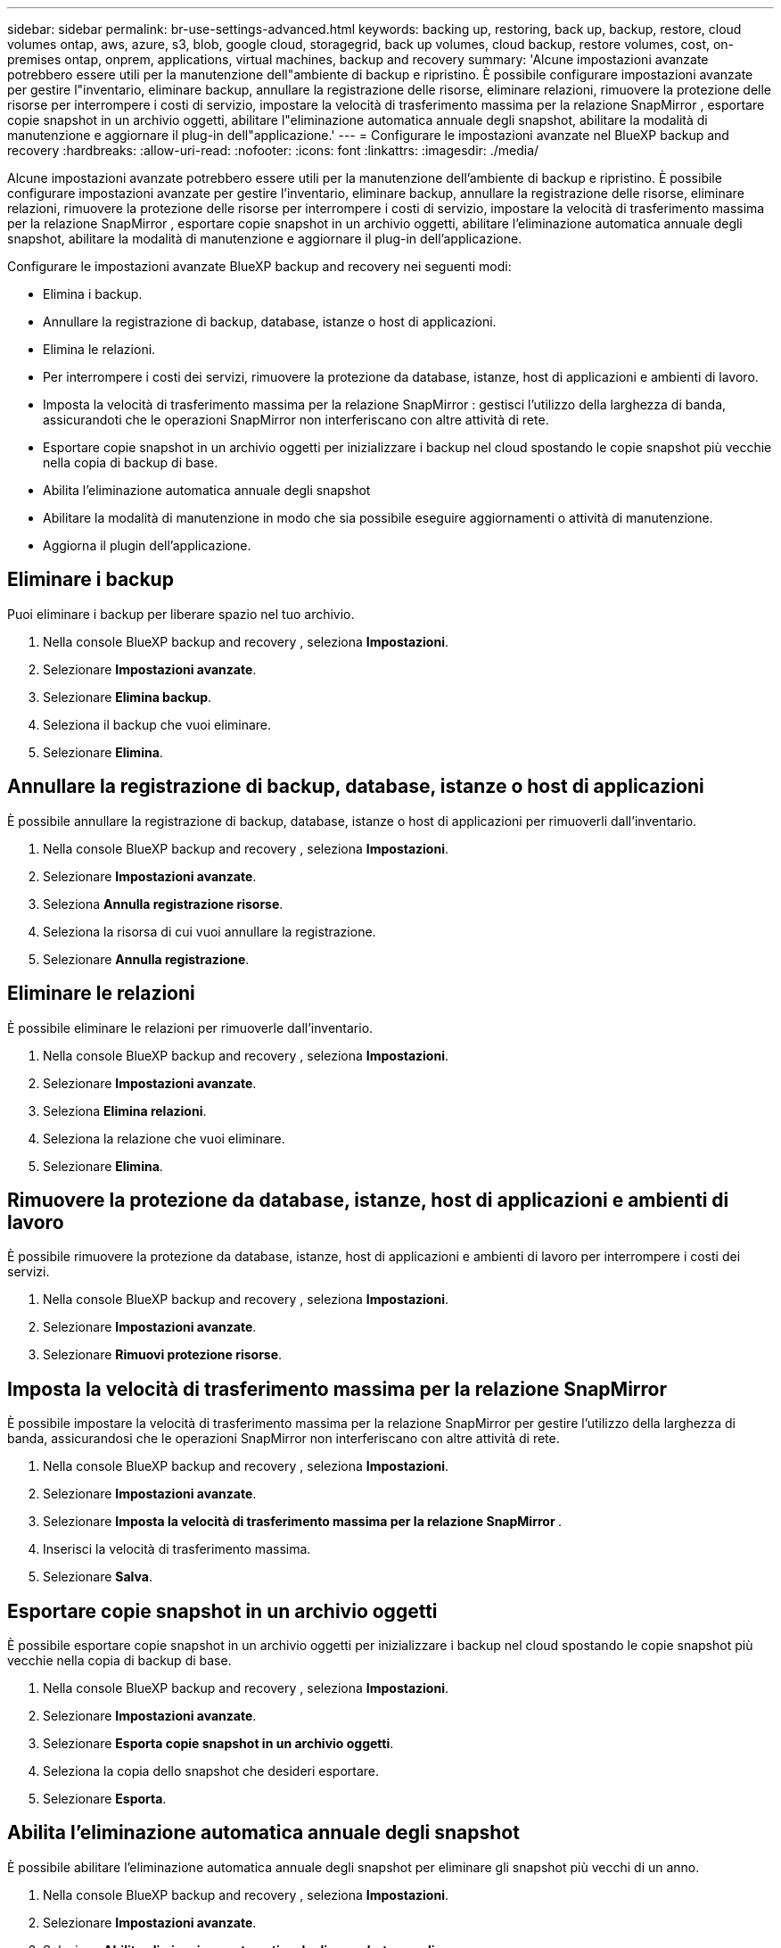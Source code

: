 ---
sidebar: sidebar 
permalink: br-use-settings-advanced.html 
keywords: backing up, restoring, back up, backup, restore, cloud volumes ontap, aws, azure, s3, blob, google cloud, storagegrid, back up volumes, cloud backup, restore volumes, cost, on-premises ontap, onprem, applications, virtual machines, backup and recovery 
summary: 'Alcune impostazioni avanzate potrebbero essere utili per la manutenzione dell"ambiente di backup e ripristino. È possibile configurare impostazioni avanzate per gestire l"inventario, eliminare backup, annullare la registrazione delle risorse, eliminare relazioni, rimuovere la protezione delle risorse per interrompere i costi di servizio, impostare la velocità di trasferimento massima per la relazione SnapMirror , esportare copie snapshot in un archivio oggetti, abilitare l"eliminazione automatica annuale degli snapshot, abilitare la modalità di manutenzione e aggiornare il plug-in dell"applicazione.' 
---
= Configurare le impostazioni avanzate nel BlueXP backup and recovery
:hardbreaks:
:allow-uri-read: 
:nofooter: 
:icons: font
:linkattrs: 
:imagesdir: ./media/


[role="lead"]
Alcune impostazioni avanzate potrebbero essere utili per la manutenzione dell'ambiente di backup e ripristino. È possibile configurare impostazioni avanzate per gestire l'inventario, eliminare backup, annullare la registrazione delle risorse, eliminare relazioni, rimuovere la protezione delle risorse per interrompere i costi di servizio, impostare la velocità di trasferimento massima per la relazione SnapMirror , esportare copie snapshot in un archivio oggetti, abilitare l'eliminazione automatica annuale degli snapshot, abilitare la modalità di manutenzione e aggiornare il plug-in dell'applicazione.

Configurare le impostazioni avanzate BlueXP backup and recovery nei seguenti modi:

* Elimina i backup.
* Annullare la registrazione di backup, database, istanze o host di applicazioni.
* Elimina le relazioni.
* Per interrompere i costi dei servizi, rimuovere la protezione da database, istanze, host di applicazioni e ambienti di lavoro.
* Imposta la velocità di trasferimento massima per la relazione SnapMirror : gestisci l'utilizzo della larghezza di banda, assicurandoti che le operazioni SnapMirror non interferiscano con altre attività di rete.
* Esportare copie snapshot in un archivio oggetti per inizializzare i backup nel cloud spostando le copie snapshot più vecchie nella copia di backup di base.
* Abilita l'eliminazione automatica annuale degli snapshot
* Abilitare la modalità di manutenzione in modo che sia possibile eseguire aggiornamenti o attività di manutenzione.
* Aggiorna il plugin dell'applicazione.




== Eliminare i backup

Puoi eliminare i backup per liberare spazio nel tuo archivio.

. Nella console BlueXP backup and recovery , seleziona **Impostazioni**.
. Selezionare **Impostazioni avanzate**.
. Selezionare **Elimina backup**.
. Seleziona il backup che vuoi eliminare.
. Selezionare **Elimina**.




== Annullare la registrazione di backup, database, istanze o host di applicazioni

È possibile annullare la registrazione di backup, database, istanze o host di applicazioni per rimuoverli dall'inventario.

. Nella console BlueXP backup and recovery , seleziona **Impostazioni**.
. Selezionare **Impostazioni avanzate**.
. Seleziona **Annulla registrazione risorse**.
. Seleziona la risorsa di cui vuoi annullare la registrazione.
. Selezionare **Annulla registrazione**.




== Eliminare le relazioni

È possibile eliminare le relazioni per rimuoverle dall'inventario.

. Nella console BlueXP backup and recovery , seleziona **Impostazioni**.
. Selezionare **Impostazioni avanzate**.
. Seleziona **Elimina relazioni**.
. Seleziona la relazione che vuoi eliminare.
. Selezionare **Elimina**.




== Rimuovere la protezione da database, istanze, host di applicazioni e ambienti di lavoro

È possibile rimuovere la protezione da database, istanze, host di applicazioni e ambienti di lavoro per interrompere i costi dei servizi.

. Nella console BlueXP backup and recovery , seleziona **Impostazioni**.
. Selezionare **Impostazioni avanzate**.
. Selezionare **Rimuovi protezione risorse**.




== Imposta la velocità di trasferimento massima per la relazione SnapMirror

È possibile impostare la velocità di trasferimento massima per la relazione SnapMirror per gestire l'utilizzo della larghezza di banda, assicurandosi che le operazioni SnapMirror non interferiscano con altre attività di rete.

. Nella console BlueXP backup and recovery , seleziona **Impostazioni**.
. Selezionare **Impostazioni avanzate**.
. Selezionare **Imposta la velocità di trasferimento massima per la relazione SnapMirror **.
. Inserisci la velocità di trasferimento massima.
. Selezionare **Salva**.




== Esportare copie snapshot in un archivio oggetti

È possibile esportare copie snapshot in un archivio oggetti per inizializzare i backup nel cloud spostando le copie snapshot più vecchie nella copia di backup di base.

. Nella console BlueXP backup and recovery , seleziona **Impostazioni**.
. Selezionare **Impostazioni avanzate**.
. Selezionare **Esporta copie snapshot in un archivio oggetti**.
. Seleziona la copia dello snapshot che desideri esportare.
. Selezionare **Esporta**.




== Abilita l'eliminazione automatica annuale degli snapshot

È possibile abilitare l'eliminazione automatica annuale degli snapshot per eliminare gli snapshot più vecchi di un anno.

. Nella console BlueXP backup and recovery , seleziona **Impostazioni**.
. Selezionare **Impostazioni avanzate**.
. Seleziona **Abilita eliminazione automatica degli snapshot annuali**.
. Selezionare **Abilita**.




== Attivare la modalità di manutenzione

È possibile abilitare la modalità di manutenzione in modo che possano essere eseguiti aggiornamenti o attività di manutenzione.

. Nella console BlueXP backup and recovery , seleziona **Impostazioni**.
. Selezionare **Impostazioni avanzate**.
. Selezionare **Abilita modalità di manutenzione**.
. Selezionare **Abilita**.




== Aggiorna il plugin dell'applicazione

È possibile aggiornare il plugin dell'applicazione per assicurarsi che siano disponibili le funzionalità più recenti.

. Nella console BlueXP backup and recovery , seleziona **Impostazioni**.
. Selezionare **Impostazioni avanzate**.
. Selezionare **Aggiorna il plugin dell'applicazione**.
. Selezionare **Aggiorna**.

